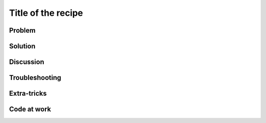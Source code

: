 .. Put tags here separated by commas and followed by an underscore (e.g. 'advanced_estimation_models_')
.. _label: (use the name of the file)

===================
Title of the recipe
===================

.. sectionauthor:: name <email>

Problem
-------


Solution
--------


Discussion
----------


Troubleshooting
---------------

Extra-tricks
------------

Code at work
------------

.. References

.. tag for status ('dev' for under development, 'done' for finished)
